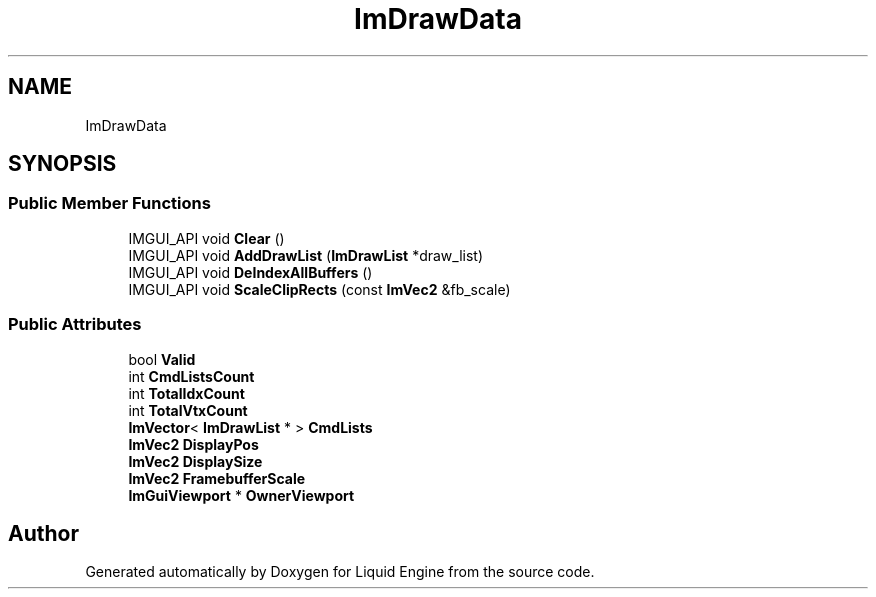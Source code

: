 .TH "ImDrawData" 3 "Wed Apr 3 2024" "Liquid Engine" \" -*- nroff -*-
.ad l
.nh
.SH NAME
ImDrawData
.SH SYNOPSIS
.br
.PP
.SS "Public Member Functions"

.in +1c
.ti -1c
.RI "IMGUI_API void \fBClear\fP ()"
.br
.ti -1c
.RI "IMGUI_API void \fBAddDrawList\fP (\fBImDrawList\fP *draw_list)"
.br
.ti -1c
.RI "IMGUI_API void \fBDeIndexAllBuffers\fP ()"
.br
.ti -1c
.RI "IMGUI_API void \fBScaleClipRects\fP (const \fBImVec2\fP &fb_scale)"
.br
.in -1c
.SS "Public Attributes"

.in +1c
.ti -1c
.RI "bool \fBValid\fP"
.br
.ti -1c
.RI "int \fBCmdListsCount\fP"
.br
.ti -1c
.RI "int \fBTotalIdxCount\fP"
.br
.ti -1c
.RI "int \fBTotalVtxCount\fP"
.br
.ti -1c
.RI "\fBImVector\fP< \fBImDrawList\fP * > \fBCmdLists\fP"
.br
.ti -1c
.RI "\fBImVec2\fP \fBDisplayPos\fP"
.br
.ti -1c
.RI "\fBImVec2\fP \fBDisplaySize\fP"
.br
.ti -1c
.RI "\fBImVec2\fP \fBFramebufferScale\fP"
.br
.ti -1c
.RI "\fBImGuiViewport\fP * \fBOwnerViewport\fP"
.br
.in -1c

.SH "Author"
.PP 
Generated automatically by Doxygen for Liquid Engine from the source code\&.
